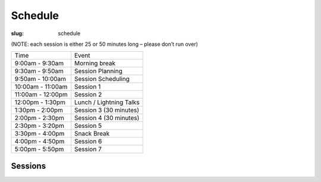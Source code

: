 Schedule
########
:slug: schedule

(NOTE: each session is either 25 or 50 minutes long – please don’t run over)

================= =======================
Time              Event
9:00am - 9:30am   Morning break
9:30am - 9:50am   Session Planning
9:50am - 10:00am  Session Scheduling
10:00am - 11:00am Session 1
11:00am - 12:00pm Session 2
12:00pm - 1:30pm  Lunch / Lightning Talks
1:30pm - 2:00pm   Session 3 (30 minutes)
2:00pm - 2:30pm   Session 4 (30 minutes)
2:30pm - 3:20pm   Session 5
3:30pm - 4:00pm   Snack Break
4:00pm - 4:50pm   Session 6
5:00pm - 5:50pm   Session 7
================= =======================

Sessions
--------

.. raw:: html

     <iframe width='800' height='450' frameborder='0' src='https://docs.google.com/spreadsheets/d/1jMR61C1wbPEMAg95cL5rjKrUOQgVkI0iuCpjo_xYLSY/pubhtml?gid=203045195&amp;single=true&amp;widget=true&amp;headers=false'></iframe>
